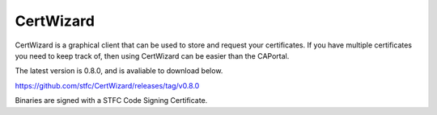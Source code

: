 CertWizard
==========

CertWizard is a graphical client that can be used to store and request your certificates. 
If you have multiple certificates you need to keep track of, then using CertWizard can be easier than the CAPortal.

The latest version is 0.8.0, and is avaliable to download below.

https://github.com/stfc/CertWizard/releases/tag/v0.8.0

Binaries are signed with a STFC Code Signing Certificate.